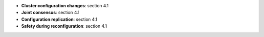 * **Cluster configuration changes**: section 4.1
* **Joint consensus**: section 4.1
* **Configuration replication**: section 4.1
* **Safety during reconfiguration**: section 4.1